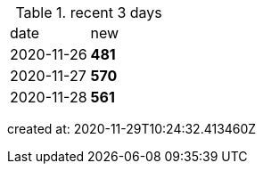 
.recent 3 days
|===

|date|new


^|2020-11-26
>s|481


^|2020-11-27
>s|570


^|2020-11-28
>s|561


|===

created at: 2020-11-29T10:24:32.413460Z
